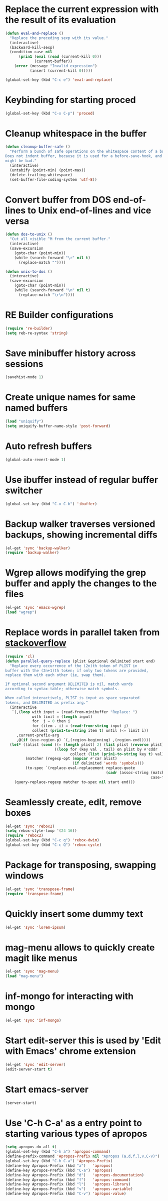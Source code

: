 * Replace the current expression with the result of its evaluation
  #+begin_src emacs-lisp
    (defun eval-and-replace ()
      "Replace the preceding sexp with its value."
      (interactive)
      (backward-kill-sexp)
      (condition-case nil
          (prin1 (eval (read (current-kill 0)))
                 (current-buffer))
        (error (message "Invalid expression")
               (insert (current-kill 0)))))
    
    (global-set-key (kbd "C-c e") 'eval-and-replace)
  #+end_src
  

* Keybinding for starting proced
  #+begin_src emacs-lisp
    (global-set-key (kbd "C-x C-p") 'proced)
  #+end_src

  
* Cleanup whitespace in the buffer
  #+begin_src emacs-lisp
    (defun cleanup-buffer-safe ()
      "Perform a bunch of safe operations on the whitespace content of a buffer.
    Does not indent buffer, because it is used for a before-save-hook, and that
    might be bad."
      (interactive)
      (untabify (point-min) (point-max))
      (delete-trailing-whitespace)
      (set-buffer-file-coding-system 'utf-8))
  #+end_src
  
 
* Convert buffer from DOS end-of-lines to Unix end-of-lines and vice versa
  #+begin_src emacs-lisp
    (defun dos-to-unix ()
      "Cut all visible ^M from the current buffer."
      (interactive)
      (save-excursion
        (goto-char (point-min))
        (while (search-forward "\r" nil t)
          (replace-match ""))))
    
    (defun unix-to-dos ()
      (interactive)
      (save-excursion
        (goto-char (point-min))
        (while (search-forward "\n" nil t)
          (replace-match "\r\n"))))
  #+end_src


* RE Builder configurations
  #+begin_src emacs-lisp
    (require 're-builder)
    (setq reb-re-syntax 'string)
  #+end_src


* Save minibuffer history across sessions
  #+begin_src emacs-lisp
    (savehist-mode 1)
  #+end_src
 

* Create unique names for same named buffers
  #+begin_src emacs-lisp
    (load "uniquify")
    (setq uniquify-buffer-name-style 'post-forward)
  #+end_src


* Auto refresh buffers
  #+begin_src emacs-lisp
    (global-auto-revert-mode 1)
  #+end_src
  

* Use ibuffer instead of regular buffer switcher
  #+begin_src emacs-lisp
    (global-set-key (kbd "C-x C-b") 'ibuffer)
  #+end_src


* Backup walker traverses versioned backups, showing incremental diffs

  #+begin_src emacs-lisp
    (el-get 'sync 'backup-walker)
    (require 'backup-walker)
  #+end_src
  

* Wgrep allows modifying the grep buffer and apply the changes to the files

  #+begin_src emacs-lisp
    (el-get 'sync 'emacs-wgrep)
    (load "wgrep")
  #+end_src


* Replace words in parallel taken from [[http://stackoverflow.com/questions/2588277/how-can-i-swap-or-replace-multiple-strings-in-code-at-the-same-time][stackoverflow]]

  #+begin_src emacs-lisp 
    (require 'cl)
    (defun parallel-query-replace (plist &optional delimited start end)
      "Replace every occurrence of the (2n)th token of PLIST in
    buffer with the (2n+1)th token; if only two tokens are provided,
    replace them with each other (ie, swap them).
    
    If optional second argument DELIMITED is nil, match words
    according to syntax-table; otherwise match symbols.
    
    When called interactively, PLIST is input as space separated
    tokens, and DELIMITED as prefix arg."
      (interactive
       `(,(loop with input = (read-from-minibuffer "Replace: ")
                with limit = (length input)
                for  j = 0 then i
                for (item . i) = (read-from-string input j)
                collect (prin1-to-string item t) until (<= limit i))
         ,current-prefix-arg
         ,@(if (use-region-p) `(,(region-beginning) ,(region-end)))))
      (let* ((alist (cond ((= (length plist) 2) (list plist (reverse plist)))
                          ((loop for (key val . tail) on plist by #'cddr
                                 collect (list (prin1-to-string key t) val)))))
             (matcher (regexp-opt (mapcar #'car alist)
                                  (if delimited 'words 'symbols)))
             (to-spec `(replace-eval-replacement replace-quote
                                                 (cadr (assoc-string (match-string 0) ',alist
                                                                     case-fold-search)))))
        (query-replace-regexp matcher to-spec nil start end)))
  #+end_src
  

* Seamlessly create, edit, remove boxes  
  #+begin_src emacs-lisp
    (el-get 'sync 'rebox2)
    (setq rebox-style-loop '(24 16))
    (require 'rebox2)
    (global-set-key (kbd "C-c q") 'rebox-dwim)
    (global-set-key (kbd "C-c Q") 'rebox-cycle)
  #+end_src
  

* Package for transposing, swapping windows
  #+begin_src emacs-lisp
    (el-get 'sync 'transpose-frame)
    (require 'transpose-frame)
  #+end_src
  

* Quickly insert some dummy text
  #+begin_src emacs-lisp
    (el-get 'sync 'lorem-ipsum)
  #+end_src


* mag-menu allows to quickly create magit like menus
  #+begin_src emacs-lisp
    (el-get 'sync 'mag-menu)
    (load "mag-menu")
  #+end_src


* inf-mongo for interacting with mongo
  #+begin_src emacs-lisp
    (el-get 'sync 'inf-mongo)
  #+end_src


* Start edit-server this is used by 'Edit with Emacs' chrome extension
  #+begin_src emacs-lisp
    (el-get 'sync 'edit-server)
    (edit-server-start t)
  #+end_src


* Start emacs-server
  #+begin_src emacs-lisp 
    (server-start)
  #+end_src

* Use 'C-h C-a' as a entry point to starting various types of apropos
  #+begin_src emacs-lisp 
    (setq apropos-do-all t)
    (global-set-key (kbd "C-h a") 'apropos-command)
    (define-prefix-command 'Apropos-Prefix nil "Apropos (a,d,f,l,v,C-v)")
    (global-set-key (kbd "C-h C-a") 'Apropos-Prefix)
    (define-key Apropos-Prefix (kbd "a")   'apropos)
    (define-key Apropos-Prefix (kbd "C-a") 'apropos)
    (define-key Apropos-Prefix (kbd "d")   'apropos-documentation)
    (define-key Apropos-Prefix (kbd "f")   'apropos-command)
    (define-key Apropos-Prefix (kbd "l")   'apropos-library)
    (define-key Apropos-Prefix (kbd "v")   'apropos-variable)
    (define-key Apropos-Prefix (kbd "C-v") 'apropos-value)
  #+end_src
